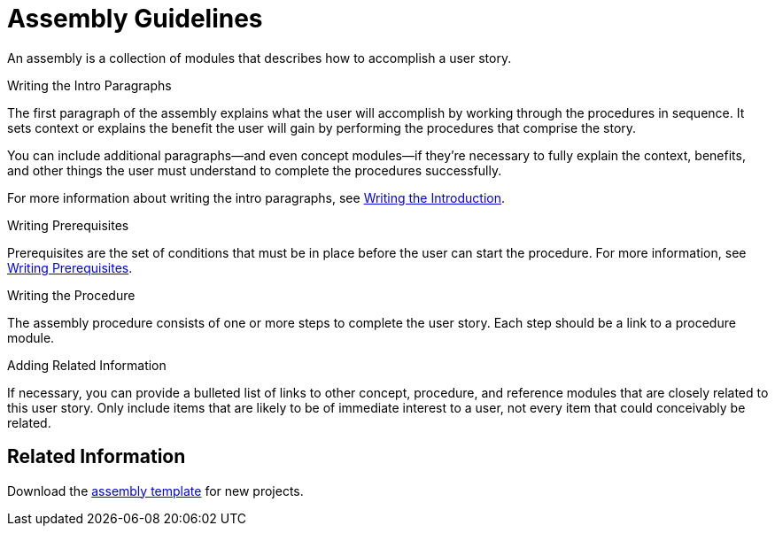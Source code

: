 [[assembly-guidelines]]
= Assembly Guidelines

An assembly is a collection of modules that describes how to accomplish a user story.

// [bhardest] - Can assemblies be nested and/or combined?

.Writing the Intro Paragraphs

The first paragraph of the assembly explains what the user will accomplish by working through the procedures in sequence. It sets context or explains the benefit the user will gain by performing the procedures that comprise the story.

You can include additional paragraphs--and even concept modules--if they're necessary to fully explain the context, benefits, and other things the user must understand to complete the procedures successfully.

// [bhardest] - Do we have any examples of including concepts within the intro paras? In the "Examples" appendices, the concept modules appear after the prereqs section, not as part of the intro.

For more information about writing the intro paragraphs, see xref:writing-the-introduction[Writing the Introduction].

.Writing Prerequisites

Prerequisites are the set of conditions that must be in place before the user can start the procedure. For more information, see xref:writing-prerequisites[Writing Prerequisites].

// [bhardest] - We have a lot of xref-ing in these guidelines. A better approach might be to create a "snippets" .adoc file with snippets of common content (for example, the content about writing prerequisites, which applies to multiple sections). Then we can just include the relevant content from the snippets file wherever it's needed.

.Writing the Procedure

The assembly procedure consists of one or more steps to complete the user story. Each step should be a link to a procedure module.

.Adding Related Information

If necessary, you can provide a bulleted list of links to other concept, procedure, and reference modules that are closely related to this user story. Only include items that are likely to be of immediate interest to a user, not every item that could conceivably be related.

// [bhardest] - This might not technically be correct. At the assembly level, I think we only want to provide related links to other assemblies (or possibly to other modules that apply to the entire assembly). It would be overkill to provide related links specific only to a particular module contained within the assembly.

== Related Information

Download the link:https://gitlab.cee.redhat.com/ccs-internal-documentation/Modular_Documentation_Project/raw/master/files/TEMPLATE_ASSEMBLY.adoc[assembly template] for new projects.
